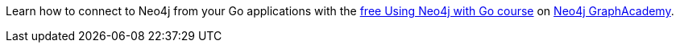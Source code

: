 [.promo.promo-graphacademy]
====
Learn how to connect to Neo4j from your Go applications with the link:https://graphacademy.neo4j.com/courses/drivers-go/?ref=docs-promo[free Using Neo4j with Go course^] on link:https://graphacademy.neo4j.com/?ref=docs-promo[Neo4j GraphAcademy^].
====
